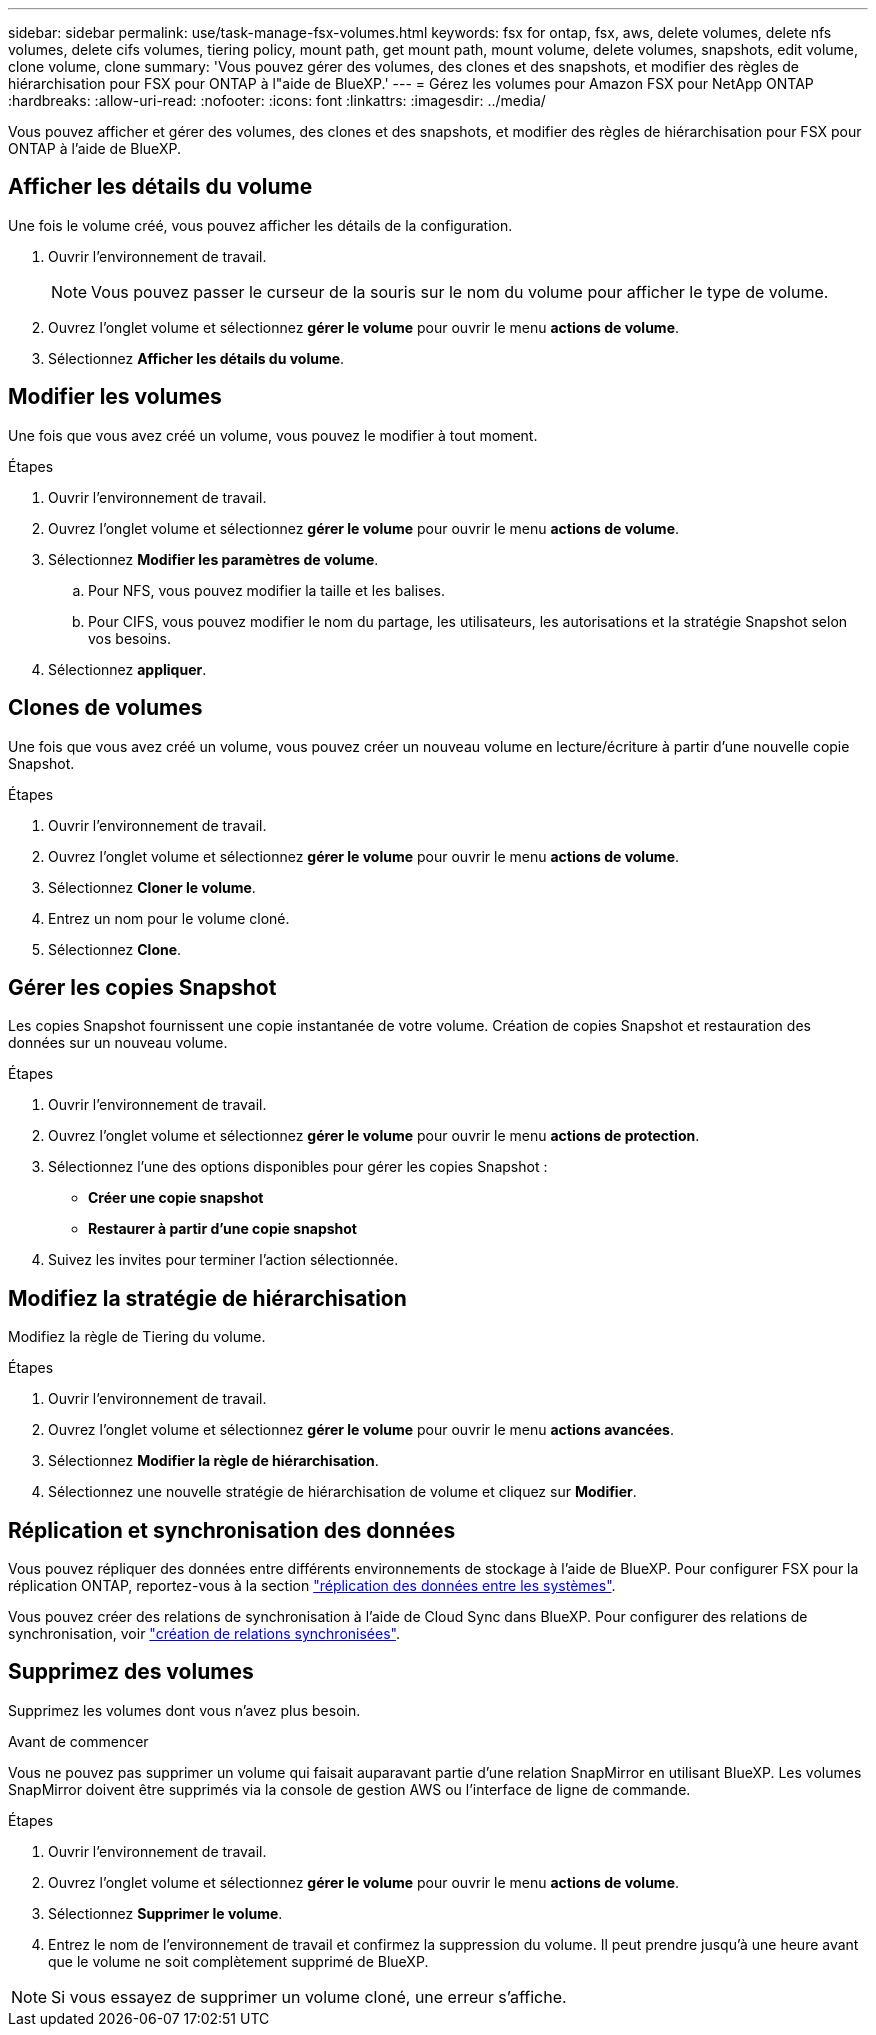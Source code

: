 ---
sidebar: sidebar 
permalink: use/task-manage-fsx-volumes.html 
keywords: fsx for ontap, fsx, aws, delete volumes, delete nfs volumes, delete cifs volumes, tiering policy, mount path, get mount path, mount volume, delete volumes, snapshots, edit volume, clone volume, clone 
summary: 'Vous pouvez gérer des volumes, des clones et des snapshots, et modifier des règles de hiérarchisation pour FSX pour ONTAP à l"aide de BlueXP.' 
---
= Gérez les volumes pour Amazon FSX pour NetApp ONTAP
:hardbreaks:
:allow-uri-read: 
:nofooter: 
:icons: font
:linkattrs: 
:imagesdir: ../media/


[role="lead"]
Vous pouvez afficher et gérer des volumes, des clones et des snapshots, et modifier des règles de hiérarchisation pour FSX pour ONTAP à l'aide de BlueXP.



== Afficher les détails du volume

Une fois le volume créé, vous pouvez afficher les détails de la configuration.

. Ouvrir l'environnement de travail.
+

NOTE: Vous pouvez passer le curseur de la souris sur le nom du volume pour afficher le type de volume.

. Ouvrez l'onglet volume et sélectionnez *gérer le volume* pour ouvrir le menu *actions de volume*.
. Sélectionnez *Afficher les détails du volume*.




== Modifier les volumes

Une fois que vous avez créé un volume, vous pouvez le modifier à tout moment.

.Étapes
. Ouvrir l'environnement de travail.
. Ouvrez l'onglet volume et sélectionnez *gérer le volume* pour ouvrir le menu *actions de volume*.
. Sélectionnez *Modifier les paramètres de volume*.
+
.. Pour NFS, vous pouvez modifier la taille et les balises.
.. Pour CIFS, vous pouvez modifier le nom du partage, les utilisateurs, les autorisations et la stratégie Snapshot selon vos besoins.


. Sélectionnez *appliquer*.




== Clones de volumes

Une fois que vous avez créé un volume, vous pouvez créer un nouveau volume en lecture/écriture à partir d'une nouvelle copie Snapshot.

.Étapes
. Ouvrir l'environnement de travail.
. Ouvrez l'onglet volume et sélectionnez *gérer le volume* pour ouvrir le menu *actions de volume*.
. Sélectionnez *Cloner le volume*.
. Entrez un nom pour le volume cloné.
. Sélectionnez *Clone*.




== Gérer les copies Snapshot

Les copies Snapshot fournissent une copie instantanée de votre volume. Création de copies Snapshot et restauration des données sur un nouveau volume.

.Étapes
. Ouvrir l'environnement de travail.
. Ouvrez l'onglet volume et sélectionnez *gérer le volume* pour ouvrir le menu *actions de protection*.
. Sélectionnez l'une des options disponibles pour gérer les copies Snapshot :
+
** *Créer une copie snapshot*
** *Restaurer à partir d'une copie snapshot*


. Suivez les invites pour terminer l'action sélectionnée.




== Modifiez la stratégie de hiérarchisation

Modifiez la règle de Tiering du volume.

.Étapes
. Ouvrir l'environnement de travail.
. Ouvrez l'onglet volume et sélectionnez *gérer le volume* pour ouvrir le menu *actions avancées*.
. Sélectionnez *Modifier la règle de hiérarchisation*.
. Sélectionnez une nouvelle stratégie de hiérarchisation de volume et cliquez sur *Modifier*.




== Réplication et synchronisation des données

Vous pouvez répliquer des données entre différents environnements de stockage à l'aide de BlueXP. Pour configurer FSX pour la réplication ONTAP, reportez-vous à la section https://docs.netapp.com/us-en/cloud-manager-replication/task-replicating-data.html["réplication des données entre les systèmes"^].

Vous pouvez créer des relations de synchronisation à l'aide de Cloud Sync dans BlueXP. Pour configurer des relations de synchronisation, voir https://docs.netapp.com/us-en/cloud-manager-sync/task-creating-relationships.html["création de relations synchronisées"^].



== Supprimez des volumes

Supprimez les volumes dont vous n'avez plus besoin.

.Avant de commencer
Vous ne pouvez pas supprimer un volume qui faisait auparavant partie d'une relation SnapMirror en utilisant BlueXP. Les volumes SnapMirror doivent être supprimés via la console de gestion AWS ou l'interface de ligne de commande.

.Étapes
. Ouvrir l'environnement de travail.
. Ouvrez l'onglet volume et sélectionnez *gérer le volume* pour ouvrir le menu *actions de volume*.
. Sélectionnez *Supprimer le volume*.
. Entrez le nom de l'environnement de travail et confirmez la suppression du volume. Il peut prendre jusqu'à une heure avant que le volume ne soit complètement supprimé de BlueXP.



NOTE: Si vous essayez de supprimer un volume cloné, une erreur s'affiche.
